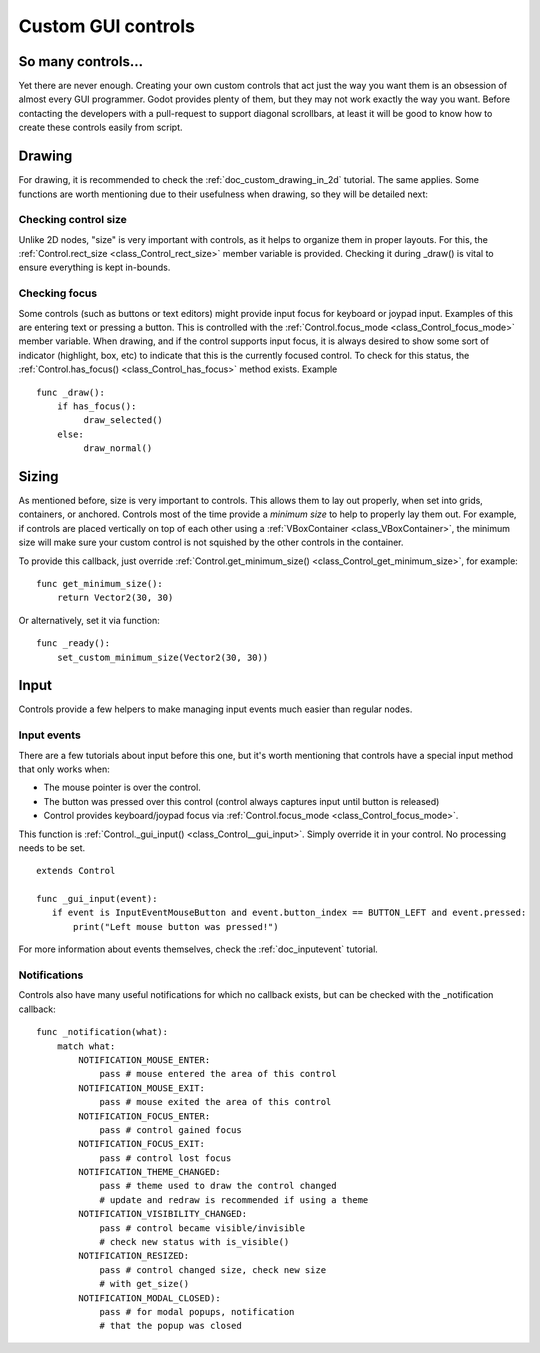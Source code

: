 .. _doc_custom_gui_controls:

Custom GUI controls
===================

So many controls...
-------------------

Yet there are never enough. Creating your own custom controls that act
just the way you want them is an obsession of almost every GUI
programmer. Godot provides plenty of them, but they may not work exactly
the way you want. Before contacting the developers with a pull-request
to support diagonal scrollbars, at least it will be good to know how to
create these controls easily from script.

Drawing
-------

For drawing, it is recommended to check the :ref:`doc_custom_drawing_in_2d` tutorial.
The same applies. Some functions are worth mentioning due to their
usefulness when drawing, so they will be detailed next:

Checking control size
~~~~~~~~~~~~~~~~~~~~~

Unlike 2D nodes, "size" is very important with controls, as it helps to
organize them in proper layouts. For this, the
:ref:`Control.rect_size <class_Control_rect_size>`
member variable is provided. Checking it during _draw() is vital to ensure
everything is kept in-bounds.

Checking focus
~~~~~~~~~~~~~~

Some controls (such as buttons or text editors) might provide input
focus for keyboard or joypad input. Examples of this are entering text
or pressing a button. This is controlled with the
:ref:`Control.focus_mode <class_Control_focus_mode>`
member variable. When drawing, and if the control supports input focus, it is
always desired to show some sort of indicator (highlight, box, etc) to
indicate that this is the currently focused control. To check for this
status, the :ref:`Control.has_focus() <class_Control_has_focus>` method
exists. Example

::

    func _draw():
        if has_focus():
             draw_selected()
        else:
             draw_normal()

Sizing
------

As mentioned before, size is very important to controls. This allows
them to lay out properly, when set into grids, containers, or anchored.
Controls most of the time provide a *minimum size* to help to properly
lay them out. For example, if controls are placed vertically on top of
each other using a :ref:`VBoxContainer <class_VBoxContainer>`,
the minimum size will make sure your custom control is not squished by
the other controls in the container.

To provide this callback, just override
:ref:`Control.get_minimum_size() <class_Control_get_minimum_size>`,
for example:

::

    func get_minimum_size(): 
        return Vector2(30, 30)

Or alternatively, set it via function:

::

    func _ready():
        set_custom_minimum_size(Vector2(30, 30))

Input
-----

Controls provide a few helpers to make managing input events much easier
than regular nodes.

Input events
~~~~~~~~~~~~

There are a few tutorials about input before this one, but it's worth
mentioning that controls have a special input method that only works
when:

-  The mouse pointer is over the control.
-  The button was pressed over this control (control always
   captures input until button is released)
-  Control provides keyboard/joypad focus via
   :ref:`Control.focus_mode <class_Control_focus_mode>`.

This function is
:ref:`Control._gui_input() <class_Control__gui_input>`.
Simply override it in your control. No processing needs to be set.

::

    extends Control

    func _gui_input(event):
       if event is InputEventMouseButton and event.button_index == BUTTON_LEFT and event.pressed:
           print("Left mouse button was pressed!")

For more information about events themselves, check the :ref:`doc_inputevent`
tutorial.

Notifications
~~~~~~~~~~~~~

Controls also have many useful notifications for which no callback
exists, but can be checked with the _notification callback:

::

    func _notification(what):
        match what:
            NOTIFICATION_MOUSE_ENTER:
                pass # mouse entered the area of this control
            NOTIFICATION_MOUSE_EXIT:
                pass # mouse exited the area of this control
            NOTIFICATION_FOCUS_ENTER:
                pass # control gained focus
            NOTIFICATION_FOCUS_EXIT:
                pass # control lost focus
            NOTIFICATION_THEME_CHANGED:
                pass # theme used to draw the control changed
                # update and redraw is recommended if using a theme
            NOTIFICATION_VISIBILITY_CHANGED:
                pass # control became visible/invisible
                # check new status with is_visible()
            NOTIFICATION_RESIZED:
                pass # control changed size, check new size
                # with get_size()
            NOTIFICATION_MODAL_CLOSED):
                pass # for modal popups, notification
                # that the popup was closed
